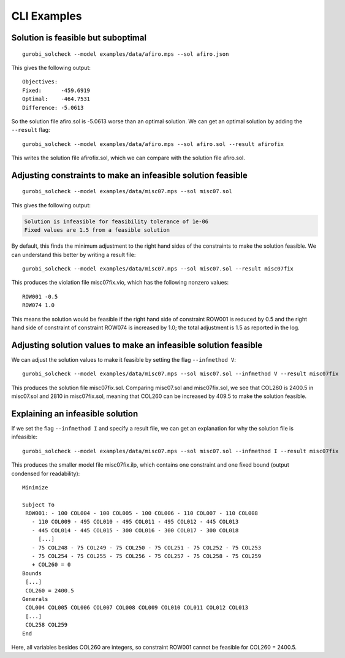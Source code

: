 CLI Examples
############

Solution is feasible but suboptimal
***********************************

::

   gurobi_solcheck --model examples/data/afiro.mps --sol afiro.json

This gives the following output:

::

   Objectives:
   Fixed:      -459.6919
   Optimal:    -464.7531
   Difference: -5.0613

So the solution file afiro.sol is -5.0613 worse than an optimal
solution. We can get an optimal solution by adding the ``--result``
flag:

::

   gurobi_solcheck --model examples/data/afiro.mps --sol afiro.sol --result afirofix

This writes the solution file afirofix.sol, which we can compare with
the solution file afiro.sol.

Adjusting constraints to make an infeasible solution feasible
*************************************************************

::

   gurobi_solcheck --model examples/data/misc07.mps --sol misc07.sol

This gives the following output:


.. code-block:: none

   Solution is infeasible for feasibility tolerance of 1e-06
   Fixed values are 1.5 from a feasible solution

By default, this finds the minimum adjustment to the right hand sides of
the constraints to make the solution feasible. We can understand this
better by writing a result file:

::

   gurobi_solcheck --model examples/data/misc07.mps --sol misc07.sol --result misc07fix

This produces the violation file misc07fix.vio, which has the following
nonzero values:

::

   ROW001 -0.5
   ROW074 1.0

This means the solution would be feasible if the right hand side of
constraint ROW001 is reduced by 0.5 and the right hand side of
constraint of constraint ROW074 is increased by 1.0; the total
adjustment is 1.5 as reported in the log.

Adjusting solution values to make an infeasible solution feasible
*****************************************************************


We can adjust the solution values to make it feasible by setting the
flag ``--infmethod V``:

::

   gurobi_solcheck --model examples/data/misc07.mps --sol misc07.sol --infmethod V --result misc07fix

This produces the solution file misc07fix.sol. Comparing misc07.sol and
misc07fix.sol, we see that COL260 is 2400.5 in misc07.sol and 2810 in
misc07fix.sol, meaning that COL260 can be increased by 409.5 to make the
solution feasible.

Explaining an infeasible solution
*********************************

If we set the flag ``--infmethod I`` and specify a result file, we can
get an explanation for why the solution file is infeasible:

::

   gurobi_solcheck --model examples/data/misc07.mps --sol misc07.sol --infmethod I --result misc07fix

This produces the smaller model file misc07fix.ilp, which contains one
constraint and one fixed bound (output condensed for readability):

::

   Minimize

   Subject To
    ROW001: - 100 COL004 - 100 COL005 - 100 COL006 - 110 COL007 - 110 COL008
      - 110 COL009 - 495 COL010 - 495 COL011 - 495 COL012 - 445 COL013
      - 445 COL014 - 445 COL015 - 300 COL016 - 300 COL017 - 300 COL018
        [...]
      - 75 COL248 - 75 COL249 - 75 COL250 - 75 COL251 - 75 COL252 - 75 COL253
      - 75 COL254 - 75 COL255 - 75 COL256 - 75 COL257 - 75 COL258 - 75 COL259
      + COL260 = 0
   Bounds
    [...]
    COL260 = 2400.5
   Generals
    COL004 COL005 COL006 COL007 COL008 COL009 COL010 COL011 COL012 COL013
    [...]
    COL258 COL259
   End

Here, all variables besides COL260 are integers, so constraint ROW001
cannot be feasible for COL260 = 2400.5.
